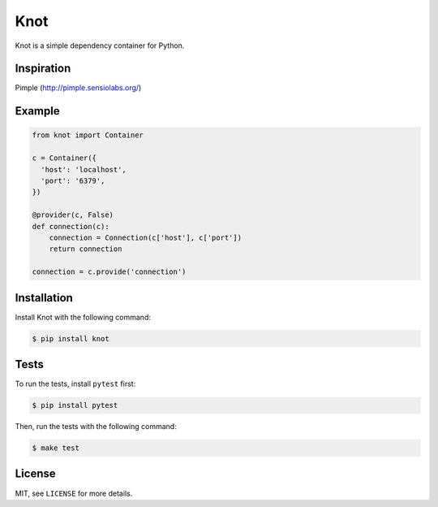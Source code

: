 Knot
====

.. image:: https://badge.fury.io/py/knot.png
  :target: http://badge.fury.io/py/knot

.. image:: https://travis-ci.org/jaapverloop/knot.png?branch=master
  :target: https://travis-ci.org/jaapverloop/knot

Knot is a simple dependency container for Python.


Inspiration
-----------
Pimple (http://pimple.sensiolabs.org/)


Example
-------

.. code-block:: python

    from knot import Container

    c = Container({
      'host': 'localhost',
      'port': '6379',
    })

    @provider(c, False)
    def connection(c):
        connection = Connection(c['host'], c['port'])
        return connection

    connection = c.provide('connection')


Installation
------------

Install Knot with the following command:

.. code-block:: console

  $ pip install knot


Tests
-----

To run the tests, install ``pytest`` first:

.. code-block:: console

  $ pip install pytest

Then, run the tests with the following command:

.. code-block:: console

  $ make test


License
-------

MIT, see ``LICENSE`` for more details.
